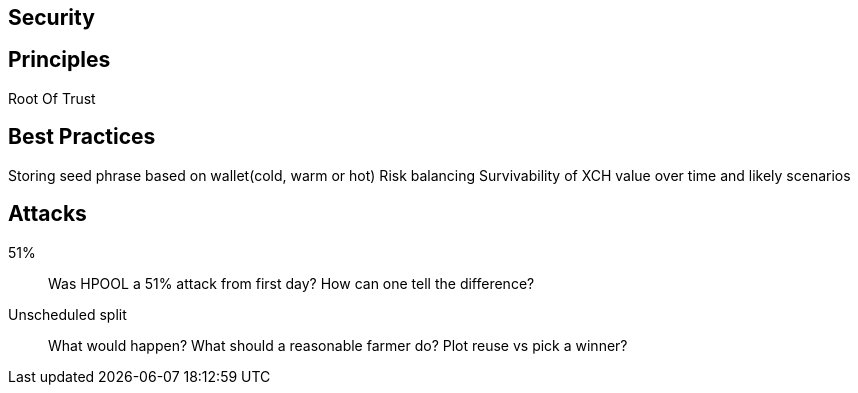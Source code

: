== Security

== Principles
Root Of Trust

== Best Practices
Storing seed phrase based on wallet(cold, warm or hot)
Risk balancing
Survivability of XCH value over time and likely scenarios

== Attacks
51%::
Was HPOOL a 51% attack from first day? How can one tell the difference?

Unscheduled split::
What would happen? What should a reasonable farmer do? Plot reuse vs pick a winner?




